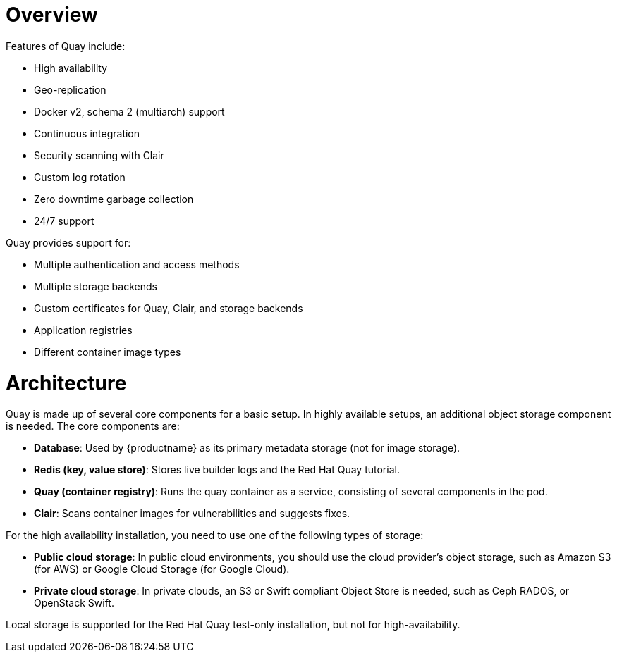 = Overview

Features of Quay include:

* High availability
* Geo-replication
* Docker v2, schema 2 (multiarch) support
* Continuous integration
* Security scanning with Clair
* Custom log rotation
* Zero downtime garbage collection
* 24/7 support

Quay provides support for:

* Multiple authentication and access methods
* Multiple storage backends
* Custom certificates for Quay, Clair, and storage backends
* Application registries
* Different container image types

= Architecture

Quay is made up of several core components for a basic setup. In highly available setups, an additional object storage component is needed. The core components are:

* **Database**: Used by {productname} as its primary metadata storage (not for image storage).
* **Redis (key, value store)**: Stores live builder logs and the Red Hat Quay tutorial.
* **Quay (container registry)**: Runs the quay container as a service, consisting of several components in the pod.
* **Clair**: Scans container images for vulnerabilities and suggests fixes.

For the high availability installation, you need to use one of the following types of storage:

* **Public cloud storage**: In public cloud environments, you should use the cloud provider's object storage, such as Amazon S3 (for AWS) or Google Cloud Storage (for Google Cloud).

* **Private cloud storage**: In private clouds, an S3 or Swift compliant Object Store is needed, such as Ceph RADOS, or OpenStack Swift.

Local storage is supported for the Red Hat Quay test-only installation, but not for high-availability.
